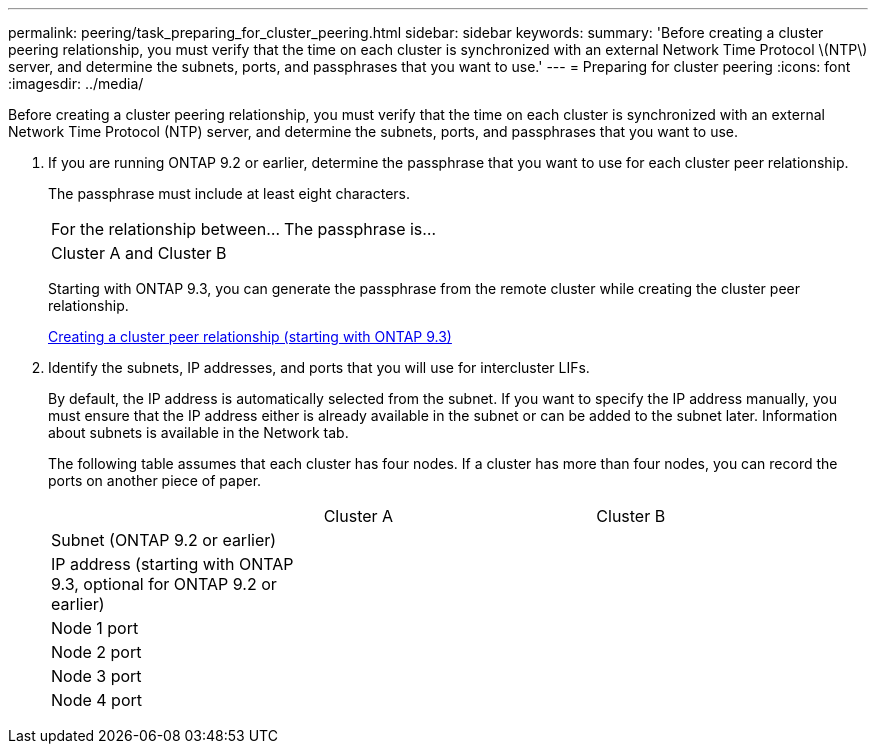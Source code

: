 ---
permalink: peering/task_preparing_for_cluster_peering.html
sidebar: sidebar
keywords: 
summary: 'Before creating a cluster peering relationship, you must verify that the time on each cluster is synchronized with an external Network Time Protocol \(NTP\) server, and determine the subnets, ports, and passphrases that you want to use.'
---
= Preparing for cluster peering
:icons: font
:imagesdir: ../media/

[.lead]
Before creating a cluster peering relationship, you must verify that the time on each cluster is synchronized with an external Network Time Protocol (NTP) server, and determine the subnets, ports, and passphrases that you want to use.

. If you are running ONTAP 9.2 or earlier, determine the passphrase that you want to use for each cluster peer relationship.
+
The passphrase must include at least eight characters.
+
|===
| For the relationship between...| The passphrase is...
a|
Cluster A and Cluster B
a|
 
|===
Starting with ONTAP 9.3, you can generate the passphrase from the remote cluster while creating the cluster peer relationship.
+
xref:task_creating_a_cluster_peer_relationship_starting_with_ontap_9_3.adoc[Creating a cluster peer relationship (starting with ONTAP 9.3)]

. Identify the subnets, IP addresses, and ports that you will use for intercluster LIFs.
+
By default, the IP address is automatically selected from the subnet. If you want to specify the IP address manually, you must ensure that the IP address either is already available in the subnet or can be added to the subnet later. Information about subnets is available in the Network tab.
+
The following table assumes that each cluster has four nodes. If a cluster has more than four nodes, you can record the ports on another piece of paper.
+
|===
|  | Cluster A| Cluster B
a|
Subnet (ONTAP 9.2 or earlier)
a|
 
a|
 
a|
IP address (starting with ONTAP 9.3, optional for ONTAP 9.2 or earlier)
a|
 
a|
 
a|
Node 1 port
a|
 
a|
 
a|
Node 2 port
a|
 
a|
 
a|
Node 3 port
a|
 
a|
 
a|
Node 4 port
a|
 
a|
 
|===
